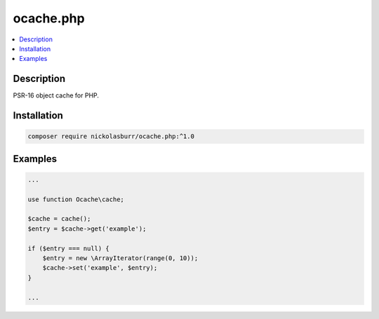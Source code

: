 ocache.php
==========

.. contents:: :local:

Description
-----------

PSR-16 object cache for PHP.

Installation
------------

.. code-block:: sh

   composer require nickolasburr/ocache.php:^1.0

Examples
--------

.. code-block:: php

   ...

   use function Ocache\cache;

   $cache = cache();
   $entry = $cache->get('example');

   if ($entry === null) {
       $entry = new \ArrayIterator(range(0, 10));
       $cache->set('example', $entry);
   }

   ...
